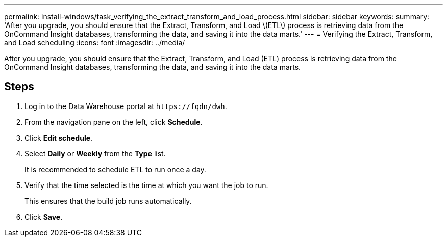 ---
permalink: install-windows/task_verifying_the_extract_transform_and_load_process.html
sidebar: sidebar
keywords: 
summary: 'After you upgrade, you should ensure that the Extract, Transform, and Load \(ETL\) process is retrieving data from the OnCommand Insight databases, transforming the data, and saving it into the data marts.'
---
= Verifying the Extract, Transform, and Load scheduling
:icons: font
:imagesdir: ../media/

[.lead]
After you upgrade, you should ensure that the Extract, Transform, and Load (ETL) process is retrieving data from the OnCommand Insight databases, transforming the data, and saving it into the data marts.

== Steps

. Log in to the Data Warehouse portal at `+https://fqdn/dwh+`.
. From the navigation pane on the left, click *Schedule*.
. Click *Edit schedule*.
. Select *Daily* or *Weekly* from the *Type* list.
+
It is recommended to schedule ETL to run once a day.

. Verify that the time selected is the time at which you want the job to run.
+
This ensures that the build job runs automatically.

. Click *Save*.
